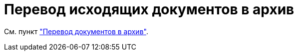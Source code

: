 = Перевод исходящих документов в архив

См. пункт xref:scenarios/archive.adoc["Перевод документов в архив"].
